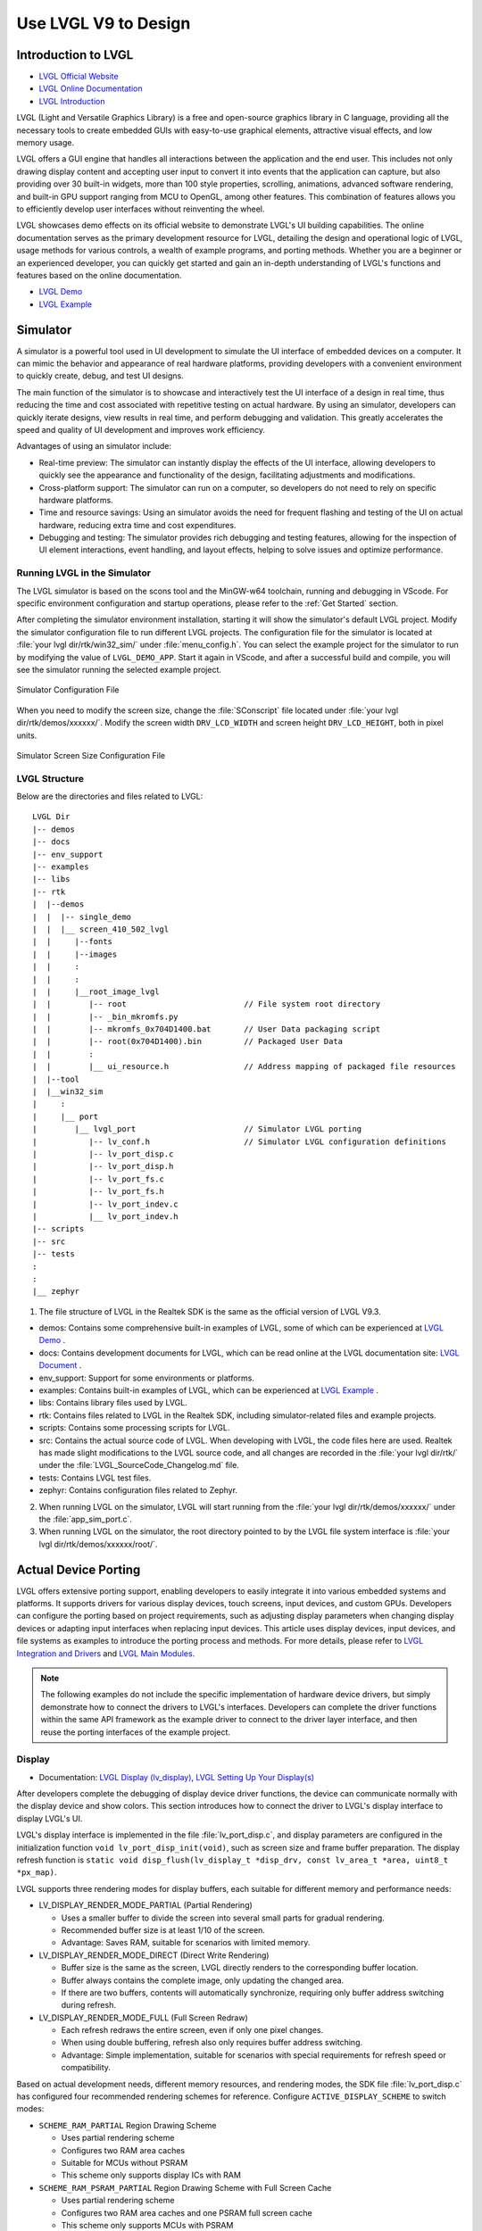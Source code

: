 ===============================
Use LVGL V9 to Design
===============================

Introduction to LVGL
==========================
- `LVGL Official Website <https://lvgl.io/>`_
- `LVGL Online Documentation <https://docs.lvgl.io/9.3/>`_
- `LVGL Introduction <https://docs.lvgl.io/9.3/intro/introduction.html>`_

LVGL (Light and Versatile Graphics Library) is a free and open-source graphics library in C language, providing all the necessary tools to create embedded GUIs with easy-to-use graphical elements, attractive visual effects, and low memory usage.

LVGL offers a GUI engine that handles all interactions between the application and the end user. This includes not only drawing display content and accepting user input to convert it into events that the application can capture, but also providing over 30 built-in widgets, more than 100 style properties, scrolling, animations, advanced software rendering, and built-in GPU support ranging from MCU to OpenGL, among other features. This combination of features allows you to efficiently develop user interfaces without reinventing the wheel.

LVGL showcases demo effects on its official website to demonstrate LVGL's UI building capabilities. The online documentation serves as the primary development resource for LVGL, detailing the design and operational logic of LVGL, usage methods for various controls, a wealth of example programs, and porting methods. Whether you are a beginner or an experienced developer, you can quickly get started and gain an in-depth understanding of LVGL's functions and features based on the online documentation.

- `LVGL Demo <https://lvgl.io/demos>`_
- `LVGL Example <ttps://docs.lvgl.io/9.3/examples.html>`_

Simulator
==========================

A simulator is a powerful tool used in UI development to simulate the UI interface of embedded devices on a computer. It can mimic the behavior and appearance of real hardware platforms, providing developers with a convenient environment to quickly create, debug, and test UI designs.

The main function of the simulator is to showcase and interactively test the UI interface of a design in real time, thus reducing the time and cost associated with repetitive testing on actual hardware. By using an simulator, developers can quickly iterate designs, view results in real time, and perform debugging and validation. This greatly accelerates the speed and quality of UI development and improves work efficiency.

Advantages of using an simulator include:

- Real-time preview: The simulator can instantly display the effects of the UI interface, allowing developers to quickly see the appearance and functionality of the design, facilitating adjustments and modifications.

- Cross-platform support: The simulator can run on a computer, so developers do not need to rely on specific hardware platforms.

- Time and resource savings: Using an simulator avoids the need for frequent flashing and testing of the UI on actual hardware, reducing extra time and cost expenditures.

- Debugging and testing: The simulator provides rich debugging and testing features, allowing for the inspection of UI element interactions, event handling, and layout effects, helping to solve issues and optimize performance.

.. _Running LVGL in the Simulator:

Running LVGL in the Simulator
-----------------------------------
The LVGL simulator is based on the scons tool and the MinGW-w64 toolchain, running and debugging in VScode. For specific environment configuration and startup operations, please refer to the :ref:`Get Started` section.

After completing the simulator environment installation, starting it will show the simulator's default LVGL project. Modify the simulator configuration file to run different LVGL projects. The configuration file for the simulator is located at :file:`your lvgl dir/rtk/win32_sim/` under :file:`menu_config.h`. You can select the example project for the simulator to run by modifying the value of ``LVGL_DEMO_APP``. Start it again in VScode, and after a successful build and compile, you will see the simulator running the selected example project.

.. figure:: https://foruda.gitee.com/images/1753343343333452747/20abc72e_9325830.png
   :align: center
   :width: 408

   Simulator Configuration File

When you need to modify the screen size, change the :file:`SConscript` file located under :file:`your lvgl dir/rtk/demos/xxxxxx/`. Modify the screen width ``DRV_LCD_WIDTH`` and screen height ``DRV_LCD_HEIGHT``, both in pixel units.

.. figure:: https://foruda.gitee.com/images/1753343552380283109/09329a68_9325830.png
   :align: center
   :width: 408

   Simulator Screen Size Configuration File

LVGL Structure
----------------

Below are the directories and files related to LVGL:

::

    LVGL Dir
    |-- demos
    |-- docs
    |-- env_support
    |-- examples
    |-- libs
    |-- rtk
    |  |--demos
    |  |  |-- single_demo
    |  |  |__ screen_410_502_lvgl
    |  |     |--fonts
    |  |     |--images
    |  |     :
    |  |     :
    |  |     |__root_image_lvgl
    |  |        |-- root                         // File system root directory
    |  |        |-- _bin_mkromfs.py
    |  |        |-- mkromfs_0x704D1400.bat       // User Data packaging script
    |  |        |-- root(0x704D1400).bin         // Packaged User Data
    |  |        :
    |  |        |__ ui_resource.h                // Address mapping of packaged file resources
    |  |--tool
    |  |__win32_sim
    |     :
    |     |__ port
    |        |__ lvgl_port                       // Simulator LVGL porting
    |           |-- lv_conf.h                    // Simulator LVGL configuration definitions
    |           |-- lv_port_disp.c
    |           |-- lv_port_disp.h
    |           |-- lv_port_fs.c
    |           |-- lv_port_fs.h
    |           |-- lv_port_indev.c
    |           |__ lv_port_indev.h
    |-- scripts
    |-- src
    |-- tests
    :
    :
    |__ zephyr


1. The file structure of LVGL in the Realtek SDK is the same as the official version of LVGL V9.3.

- demos: Contains some comprehensive built-in examples of LVGL, some of which can be experienced at `LVGL Demo <https://lvgl.io/demos>`_ .

- docs: Contains development documents for LVGL, which can be read online at the LVGL documentation site: `LVGL Document <https://docs.lvgl.io/master/index.html>`_ .

- env_support: Support for some environments or platforms.

- examples: Contains built-in examples of LVGL, which can be experienced at `LVGL Example <https://docs.lvgl.io/9.3/examples.html>`_ .

- libs: Contains library files used by LVGL.

- rtk: Contains files related to LVGL in the Realtek SDK, including simulator-related files and example projects.

- scripts: Contains some processing scripts for LVGL.

- src: Contains the actual source code of LVGL. When developing with LVGL, the code files here are used. Realtek has made slight modifications to the LVGL source code, and all changes are recorded in the :file:`your lvgl dir/rtk/` under the :file:`LVGL_SourceCode_Changelog.md` file.

- tests: Contains LVGL test files.

- zephyr: Contains configuration files related to Zephyr.

2. When running LVGL on the simulator, LVGL will start running from the :file:`your lvgl dir/rtk/demos/xxxxxx/` under the :file:`app_sim_port.c`.

3. When running LVGL on the simulator, the root directory pointed to by the LVGL file system interface is :file:`your lvgl dir/rtk/demos/xxxxxx/root/`.

Actual Device Porting
==========================

LVGL offers extensive porting support, enabling developers to easily integrate it into various embedded systems and platforms. It supports drivers for various display devices, touch screens, input devices, and custom GPUs. Developers can configure the porting based on project requirements, such as adjusting display parameters when changing display devices or adapting input interfaces when replacing input devices. This article uses display devices, input devices, and file systems as examples to introduce the porting process and methods. For more details, please refer to `LVGL Integration and Drivers <https://docs.lvgl.io/9.3/details/integration/index.html>`_ and `LVGL Main Modules <https://docs.lvgl.io/9.3/details/main-modules/index.html>`_.

.. note::
    The following examples do not include the specific implementation of hardware device drivers, but simply demonstrate how to connect the drivers to LVGL's interfaces. Developers can complete the driver functions within the same API framework as the example driver to connect to the driver layer interface, and then reuse the porting interfaces of the example project.

Display
-----------------------------
- Documentation: `LVGL Display (lv_display) <https://docs.lvgl.io/9.3/details/main-modules/display/index.html>`_, `LVGL Setting Up Your Display(s) <https://docs.lvgl.io/9.3/details/main-modules/display/setup.html>`_

After developers complete the debugging of display device driver functions, the device can communicate normally with the display device and show colors. This section introduces how to connect the driver to LVGL's display interface to display LVGL's UI.

LVGL's display interface is implemented in the file :file:`lv_port_disp.c`, and display parameters are configured in the initialization function ``void lv_port_disp_init(void)``, such as screen size and frame buffer preparation. The display refresh function is ``static void disp_flush(lv_display_t *disp_drv, const lv_area_t *area, uint8_t *px_map)``.

LVGL supports three rendering modes for display buffers, each suitable for different memory and performance needs:

- LV_DISPLAY_RENDER_MODE_PARTIAL (Partial Rendering)

  - Uses a smaller buffer to divide the screen into several small parts for gradual rendering.
  - Recommended buffer size is at least 1/10 of the screen.
  - Advantage: Saves RAM, suitable for scenarios with limited memory.

- LV_DISPLAY_RENDER_MODE_DIRECT (Direct Write Rendering)

  - Buffer size is the same as the screen, LVGL directly renders to the corresponding buffer location.
  - Buffer always contains the complete image, only updating the changed area.
  - If there are two buffers, contents will automatically synchronize, requiring only buffer address switching during refresh.

- LV_DISPLAY_RENDER_MODE_FULL (Full Screen Redraw)

  - Each refresh redraws the entire screen, even if only one pixel changes.
  - When using double buffering, refresh also only requires buffer address switching.
  - Advantage: Simple implementation, suitable for scenarios with special requirements for refresh speed or compatibility.


Based on actual development needs, different memory resources, and rendering modes, the SDK file :file:`lv_port_disp.c` has configured four recommended rendering schemes for reference. Configure ``ACTIVE_DISPLAY_SCHEME`` to switch modes:

- ``SCHEME_RAM_PARTIAL`` Region Drawing Scheme

  - Uses partial rendering scheme
  - Configures two RAM area caches
  - Suitable for MCUs without PSRAM
  - This scheme only supports display ICs with RAM

- ``SCHEME_RAM_PSRAM_PARTIAL`` Region Drawing Scheme with Full Screen Cache

  - Uses partial rendering scheme
  - Configures two RAM area caches and one PSRAM full screen cache
  - This scheme only supports MCUs with PSRAM
  - No special requirements for display IC

- ``SCHEME_PSRAM_DIRECT`` Full Screen Direct Write Scheme

  - Uses direct write rendering scheme
  - Configures two PSRAM area caches
  - This scheme only supports MCUs with PSRAM
  - No special requirements for display IC

- ``SCHEME_PSRAM_FULL`` Full Screen Redraw Scheme

  - Uses full screen redraw scheme
  - Configures two PSRAM area caches
  - This scheme only supports MCUs with PSRAM
  - No special requirements for display IC


Input Devices
-----------------------------
- Documentation: `LVGL Input Device (lv_indev) <https://docs.lvgl.io/9.3/details/main-modules/indev.html>`_

Once developers have completed the debugging of the input device driver functionality, the device can communicate normally with the input device. This section introduces how to interface the driver with LVGL's input interface to interact with LVGL's UI.

LVGL's input interface is implemented in the file :file:`lv_port_indev.c`, and input device parameters are configured in the initialization function ``void lv_port_indev_init(void)``, such as selecting the device type, configuring the data read callback function, and pointer binding.

For detailed input device porting methods and precautions, please refer to the documentation `LVGL Input Device (lv_indev) <https://docs.lvgl.io/9.3/details/main-modules/indev.html>`_ .

- In the initialization function ``void lv_port_indev_init(void)``, select and register the corresponding type of input device, such as **Touchpad** for touch screen devices, and implement the corresponding interface.

- LVGL will periodically obtain the current input device data through the callback function pointer ``indev_drv.read_cb``. For touch screen devices, this would be the function ``static void touchpad_read(lv_indev_t *indev_drv, lv_indev_data_t *data)``, which does not need modification.

- Developers need to fill in the ``static bool touchpad_is_pressed(void)`` function and the ``static void touchpad_get_xy(int32_t *x, int32_t *y)`` function to obtain the current status information from the touchpad, including the coordinates of the touch point and the touch status.

.. code-block:: c
   :emphasize-lines: 4,7,8,9,22,52,59,60

    void lv_port_indev_init(void)
    {
      /*Initialize your touchpad if you have*/
      touchpad_init();

      /*Register a touchpad input device*/
      indev_touchpad = lv_indev_create();
      lv_indev_set_type(indev_touchpad, LV_INDEV_TYPE_POINTER);
      lv_indev_set_read_cb(indev_touchpad, touchpad_read);
    }

   /*------------------
   * Touchpad
   * -----------------*/
   static uint16_t touch_x = 0;
   static uint16_t touch_y = 0;
   static bool touch_pressing = 0;

   /*Initialize your touchpad*/
   static void touchpad_init(void)
   {
      touch_driver_init();
      /*Your code comes here*/
   }

   /*Will be called by the library to read the touchpad*/
   static void touchpad_read(lv_indev_t *indev_drv, lv_indev_data_t *data)
   {
      static int32_t last_x = 0;
      static int32_t last_y = 0;

      /*Save the pressed coordinates and the state*/
      if (touchpad_is_pressed())
      {
         touchpad_get_xy(&last_x, &last_y);
         data->state = LV_INDEV_STATE_PRESSED;
      }
      else
      {
         data->state = LV_INDEV_STATE_RELEASED;
      }

      /*Set the last pressed coordinates*/
      data->point.x = last_x;
      data->point.y = last_y;
   }

   /*Return true is the touchpad is pressed*/
   static bool touchpad_is_pressed(void)
   {
      /*Your code comes here*/
      return get_raw_touch_data().is_press;
   }

   /*Get the x and y coordinates if the touchpad is pressed*/
   static void touchpad_get_xy(int32_t *x, int32_t *y)
   {
      /*Your code comes here*/
      (*x) = get_raw_touch_data().x;
      (*y) = get_raw_touch_data().y;
   }


File System
-----------------------------

 - Documentation: `LVGL File System (lv_fs_drv) <https://docs.lvgl.io/9.3/details/main-modules/fs.html>`_

LVGL Benchmark Test
==========================

LVGL Benchmark is a performance testing tool used to evaluate the graphics display performance of the LVGL library across various hardware and software environments. By running the Benchmark, users can obtain data such as frame rates, rendering speeds, and memory usage, which helps optimize display configurations and debug performance issues. The Benchmark includes multiple test scenarios, such as graphics drawing, animations, and text rendering, with each scenario simulating common operations in actual applications. Users can compare performance across different configurations and platforms through these tests to make targeted optimization adjustments.

The official documentation for LVGL benchmarking can be found at :file:`your lvgl dir/lvgl/demos/README.md`.

Benchmark Reference
-----------------------------

Platform background: 8773G platform, 200MHz main frequency, QSPI410*502 screen, 96KB RAM with 3M PSRAM, dual buffer mode, direct screen push mode.

Compilation environment: armclang6.22 version, optimization mode -Ofast to enable LTO; gcc 12.2 version, optimization mode -Ofast.

.. csv-table:: Benchmark Test Results with Different Acceleration Methods
   :header: Scenario, SW Rendering Time, SW+MVE+ARM2D Rendering Time, SW+MVE+ARM2D+PPE Rendering Time
   :widths: 60 50 50 50
   :align: center

   empty screen, 4, 4, 4
   moving wallpaper, 16, 16, 11
   single rectangle, 0, 0, 0
   multiple rectangles, 4, 4, 2
   multiple RGB images, 5, 5, 2
   multiple ARGB images, 10, 9, 2
   rotated ARGB images, 11, 12, 0
   multiple labels, 8, 9, 9
   screen sized text, 32, 31, 30
   multiple arcs, 6, 6, 5
   containers, 6, 6, 6
   containers with overlay, 27, 21, 24
   containers with opa, 9, 11, 7
   containers with opa_layer, 15, 11, 10
   containers with scrolling, 23, 20, 21
   widget demo, 31, 29, 30
   all screen, 12, 11, 10


.. csv-table:: Benchmark Test Results in Different Compilation Environments
  :header: Scenario, Acceleration Method, ARMCLANG, GCC
  :widths: 60 50 50 50
  :align: center

    empty screen, SW+MVE+PPE, 5, 5
    moving wallpaper, SW+MVE+PPE, 16, 16
    single rectangle, SW+MVE+PPE, 0, 0
    multiple rectangles, SW+MVE+PPE, 2, 4
    multiple RGB images, SW+MVE+PPE, 2, 5
    multiple ARGB images, SW+MVE+PPE, 3, 3
    rotated ARGB images, SW+MVE+PPE, 1, 0
    multiple labels, SW+MVE+PPE, 11, 13
    screen sized text, SW+MVE+PPE, 38, 37
    multiple arcs, SW+MVE+PPE, 6, 8
    containers, SW+MVE+PPE, 6, 6
    containers with overlay, SW+MVE+PPE, 24, 25
    containers with opa, SW+MVE+PPE, 6, 6
    containers with opa_layer, SW+MVE+PPE, 11, 10
    containers with scrolling, SW+MVE+PPE, 21, 22
    widget demo, SW+MVE+PPE, 30, 34
    all screen, SW+MVE+PPE, 11, 12

.. csv-table:: Rendering Acceleration on Different Platforms
  :header: Chip Model, Processor Frequency, Hardware Accelerator, Image Drawing, Image Transparency, Image Scaling, Image Rotation, Rounded Rectangle, Rectangle Fill, RLE Decoding, Character, Line
  :align: center

  RTL8772G, 125MHz, PPE1.0, HW, HW, HW, SW, SW+HW, HW, HW, SW, SW
  RTL8773E, 100MHz, PPE2.0, HW, HW, HW, HW, SW+HW, HW, HW, SW, SW
  RTL8773G, 200MHz, PPE2.0, HW, HW, HW, HW, SW+HW, HW, HW, SW, SW


.. note::
  1. Effects involving LVGL Mask require SW processing
  2. RTL8772G supports Helium hardware accelerator


Getting Started with Demo Development
=========================================

LVGL Native Demo
-------------------

- `LVGL Demo <https://lvgl.io/demos>`_
- `LVGL Example <https://docs.lvgl.io/9.3/examples.html>`_

It is recommended that developers read and understand the `LVGL Introduction <https://docs.lvgl.io/9.3/intro/introduction.html>`_ and `LVGL Widget Basics <https://docs.lvgl.io/9.3/details/common-widget-features/basics.html>`_ sections before starting development to grasp the design concepts and logic of LVGL.

LVGL offers a wealth of demos and examples to help developers become familiar with the use of various controls and features.

- The `LVGL Demo <https://lvgl.io/demos>`_ showcases comprehensive demos, with their source code stored in the directory :file:`your lvgl dir/lvgl/src/demo`. Developers can directly call the corresponding ``lv_demo_xxx()`` functions to familiarize themselves.

- The online documentation `LVGL Example <https://docs.lvgl.io/9.3/examples.html>`_ displays the running effects of various examples, with their source code stored in the directory :file:`your lvgl dir/example`. Developers can directly call the corresponding ``lv_example_xxx()`` functions to familiarize themselves with controls and understand features.

RTK Extension Demo
-------------------

RTK, based on the existing LVGL framework, encapsulates some commonly used UI components into standard LVGL controls or control extension modules, allowing developers to quickly build UI interfaces by directly calling these controls and modules.

To help developers quickly understand the RTK extension controls, RTK has created an independent demo for the extension features, making the demo as concise and easy to understand as possible.

The entry function for the RTK extension demo is located at :file:`your lvgl dir rtk/demos/single_demo/ui_init.c`, which includes some LVGL native demos and RTK extension demos. Users can choose any demo to execute and view the effects.

All extension demos can be run using a simulator, allowing developers to directly view the demo's running effect in the simulator, as well as modify and quickly see the differences in the modified effects.

The source code for RTK extension demos is stored in the directory :file:`your lvgl dir rtk/demos/single_demo/xxx/rtk_demo_xxx.c`. Developers can directly call the corresponding ``rtk_demo_xxx()`` function to familiarize themselves with it.


Card Demo
~~~~~~~~~~~~

Users can use the ``lv_card_view_create`` function to create a card view container widget. The child widget can only be the card widget. This function can configure the display style, the height, interval, total number of the card widget, and the design function. The design of the UI content in the card widget is completed through the user-defined design function. It supports dynamic creation, that is, the card widget will be created and design function will be called when entering the display area, and when exiting display area the card widget will be cleaned.

Users can use the ``lv_card_view_set_number`` function to set the number of card widgets.

Users can use the ``lv_card_view_set_offset`` function to set the offset of the card view widget.

.. raw:: html

   <br>
   <div style="text-align: center">
   <img src="https://foruda.gitee.com/images/1757557061445981954/fe093ccb_9325830.gif" width="502" />
   </div>
   <br>


Cellular Demo
~~~~~~~~~~~~~~~~

Users can use the ``lv_cellular_create_with_icon`` function to create a cellular container widget, and you need to provide an array of image description pointers and an array of callback function pointers.

Users can use the ``lv_cellular_set_offset`` function to set the offset of the cellular widget.

.. raw:: html

   <br>
   <div style="text-align: center">
   <img src="https://foruda.gitee.com/images/1757557520907101802/95926e8f_9325830.gif" width="502" />
   </div>
   <br>


Tileview Transition Demo
~~~~~~~~~~~~~~~~~~~~~~~~~~~

.. raw:: html

   <br>
   <div style="text-align: center">
   <img src="https://foruda.gitee.com/images/1757557892430171667/0183d5bd_9325830.gif" width="502" />
   </div>
   <br>

Tileview is a container widget whose child elements are tiles, which can be arranged in a grid format. Users can navigate between tiles by swiping. If the tileview is the size of the screen, the user interface resembles that on a smartwatch.

The RTK Extension Demo includes a tileview transition example, which creates a set of tileviews and adds independent transition effects to each tile, such as scaling, fading, etc.

Unlike the native LVGL tileview, the tileview transition process in this demo supports drag-and-swipe interactions, making it more in line with user operation habits.

If you want to use tile transition effects, developers need to set transition effects for each tile and add transition event callbacks to the tileview.

The transition effects and callback functions are already encapsulated in the software package and can be used directly. The source code is saved in :file:`lv_custom_tileview_slide.c`.

For the complete code of the tileview transition example, please refer to the ``rtk_demo_tileview_slide()`` function in :file:`rtk_demo_tileview_slide.c`. Here is a simplified version for understanding in correspondence with the above introduction:

.. code-block:: c
   :emphasize-lines: 14,15,16

   tileview_slide_t slide_info;
   SLIDE_EFFECT center_effect = CLASSIC;
   SLIDE_EFFECT right_effect = SCALE;
   ......

   void rtk_demo_tileview_slide_snapshot(void)
   {
      lv_obj_t *tv = lv_tileview_create(lv_screen_active());
      ......
      lv_obj_t *tile_center = lv_tileview_add_tile(tv, 1, 1, LV_DIR_VER);
      lv_obj_t *tile_right = lv_tileview_add_tile(tv, 2, 1, LV_DIR_VER);
      ......

      lv_obj_set_user_data(tile_center, &center_effect);
      lv_obj_set_user_data(tile_right, &right_effect);
      lv_obj_add_event_cb(tv, tileview_custom_cb, LV_EVENT_ALL, &slide_info);
   }


Tileview Transition Demo with 2.5D Transition Effects and Snapshot
~~~~~~~~~~~~~~~~~~~~~~~~~~~~~~~~~~~~~~~~~~~~~~~~~~~~~~~~~~~~~~~~~~~~~

.. raw:: html

   <br>
   <div style="text-align: center">
   <img src="https://foruda.gitee.com/images/1757559644406993741/db4f4ff2_9325830.gif" width="502" />
   </div>
   <br>

This example, along with the previous one, creates the same set of tiled views and additionally incorporates 2.5D transition effects and a snapshot caching mechanism.

The 2.5D transition effects currently support three types: box, rotation, and cube. Developers can refer to the existing effect code in :file:`lv_custom_tileview_slide.c` for further expansion.

To use the 2.5D transition effects, you need to set the transition effect for each tile and enable the configuration option ``LV_DRAW_TRANSFORM_USE_MATRIX`` in LVGL.

To enable the snapshot mechanism, developers must create a control under each tile to manage the snapshot cache image and the actual page content, and add two new snapshot events to handle the creation and destruction of snapshots during transitions.

Developers can refer to the :file:`rtk_demo_tileview_slide_snapshot()` function in ``rtk_demo_tileview_slide.c`` for further development. Here is a simplified version to correspond with the understanding introduced above:

.. code-block:: c

   tileview_slide_t slide_info;
   ......
   SLIDE_EFFECT right2_effect = BOX;
   SLIDE_EFFECT right3_effect = CUBE_ROTATION;
   SLIDE_EFFECT right4_effect = ROTATION;

   static tile_info_t tile_cfg[] =
   {
      ......
      , {3, 1, LV_DIR_HOR,   LV_PALETTE_AMBER,  "Right2", &right2_effect}
      , {4, 1, LV_DIR_HOR,   LV_PALETTE_ORANGE, "Right3", &right3_effect}
      , {5, 1, LV_DIR_LEFT,  LV_PALETTE_BROWN,  "Right4", &right4_effect}
   };

   static lv_obj_t *snapshot_tile_base_create(lv_obj_t *tile, uint32_t event_create,
                                             uint32_t event_delete)
   {
      // Mandatory: Create the src_tile object and snapshot
      lv_obj_t *src_tile = lv_obj_create(tile);
      lv_obj_remove_style_all(src_tile);
      lv_obj_set_size(src_tile, LV_PCT(100), LV_PCT(100));
      create_snapshot_obj_with_enent(tile, tile, event_create, event_delete);
      return src_tile;
   }

   static void create_snapshot_tile_content(lv_obj_t *tile, lv_palette_t palette, const char *text,
                                          uint32_t event_create, uint32_t event_delete)
   {
      lv_obj_t *src_tile = snapshot_tile_base_create(tile, event_create, event_delete);
      ......
   }

   static inline void bind_tile_effect(lv_obj_t *tile, SLIDE_EFFECT *effect)
   {
      // Mandatory: Always associate effect data with tile user data.
      lv_obj_set_user_data(tile, effect);
   }

   void rtk_demo_tileview_slide_snapshot(void)
   {
      event_snapshot_creat  = lv_event_register_id();
      event_snapshot_delete = lv_event_register_id();

      slide_info.scrolling = false;
      slide_info.snapshot = true;
      slide_info.create_snapshot = event_snapshot_creat;
      slide_info.delete_snapshot = event_snapshot_delete;

      lv_obj_t *tv = lv_tileview_create(lv_screen_active());
      ......

      for (size_t i = 0; i < sizeof(tile_cfg) / sizeof(tile_cfg[0]); i++)
      {
         lv_obj_t *tile = lv_tileview_add_tile(tv, tile_cfg[i].col, tile_cfg[i].row, tile_cfg[i].dir);
         bind_tile_effect(tile, tile_cfg[i].effect);
         create_snapshot_tile_content(tile, tile_cfg[i].palette, tile_cfg[i].text, event_snapshot_creat,
                                       event_snapshot_delete);
      }

      lv_tileview_set_tile_by_index(tv, 1, 1, LV_ANIM_OFF);
      lv_obj_add_event_cb(tv, tileview_custom_cb, LV_EVENT_ALL, &slide_info);
   }

.. note::
  1. The 2.5D transition effects require an LVGL version that supports matrix rendering and a hardware platform that supports matrix rendering.
  2. To use 2.5D transition effects, you need to enable the snapshot caching mechanism for tiled views.
  3. The snapshot caching mechanism can be enabled independently to optimize performance during transitions.
  4. The snapshot caching mechanism requires a large amount of memory space.

3D Model Demo
~~~~~~~~~~~~~~~~

LVGL integrates Realtek's self-developed Lite3D engine, encapsulated as the ``lv_lite3d`` widget. Users can use this widget to load and render 3D models. For a detailed introduction to the Lite3D engine, please refer to :ref:`3D Model`.

Usage Steps:

  1. Prepare the description file for the 3D model.
  2. Call the ``l3_create_model()`` function from the Lite3D library to create the 3D model.
  3. Use the ``l3_set_global_transform()`` function to apply a global transformation to the 3D model, including initializing the world and camera coordinate systems.
  4. Use the ``l3_set_face_transform()`` function to apply local transformations to different faces of the 3D model. (Optional)
  5. Call the ``lv_lite3d_create()`` function to create the ``lv_lite3d`` widget and bind the 3D model to it.
  6. Use the ``lv_lite3d_set_click_cb()`` function to set a click event callback for the ``lv_lite3d`` widget. (Optional)

The following provides an example of a 3D disc model. The sample code is saved in :file:`rtk_demo_lite3d_disc.c`:

.. code-block:: c

   void rtk_demo_lite3d_disc(void)
   {
   #if LV_DRAW_TRANSFORM_USE_MATRIX != 1
      LV_LOG_WARN("It's recommended to enable LV_DRAW_TRANSFORM_USE_MATRIX for 3D");
   #endif
      lv_obj_t *screen = lv_scr_act();
      lv_obj_set_style_bg_color(screen, lv_color_hex(0x000000), LV_PART_MAIN | LV_STATE_DEFAULT);

      l3_model_t *disc_3d = l3_create_model((void *)_acdesc_disc, L3_DRAW_FRONT_ONLY, 15, 0,
                                             DISC_MODEL_WIDTH, DISC_MODEL_HEIGHT);
      l3_set_global_transform(disc_3d, (l3_global_transform_cb)disc_global_cb);
      l3_set_face_transform(disc_3d, (l3_face_transform_cb)disc_face_cb);
      lv_obj_t *lite3d_disc = lv_lite3d_create(screen, disc_3d);

      l3_model_t *disc_cube = l3_create_model((void *)_acdesc_disc_cube, L3_DRAW_FRONT_AND_SORT, 15, 0,
                                             DISC_MODEL_WIDTH,
                                             DISC_MODEL_HEIGHT);
      l3_set_global_transform(disc_cube, (l3_global_transform_cb)disc_global_cb);
      l3_set_face_transform(disc_cube, (l3_face_transform_cb)disc_cube_face_cb);
      lv_obj_t *lite3d_disc_cube = lv_lite3d_create(screen, disc_cube);

      lv_lite3d_set_click_cb(lite3d_disc, disc_click_cb);
      lv_lite3d_set_click_cb(lite3d_disc_cube, disc_click_cb);
      lv_timer_t *timer = lv_timer_create(update_disc_animation, 16, lite3d_disc);
   }

.. raw:: html

   <br>
   <div style="text-align: center">
   <img src="https://docs.realmcu.com/HoneyGUI/image/Lite3D/lvgl_disc.gif" width="502" />
   </div>
   <br>

.. note::
   The configuration option ``LV_DRAW_TRANSFORM_USE_MATRIX`` in LVGL needs to be enabled.

.. _Resource Converter:

Resource Converter
==========================
To use images and fonts in LVGL-based UIs, you must first convert them into LVGL-recognizable formats using dedicated tools. LVGL supports two types of resource formats:

1. C Array Format
  Resources (images/fonts) are converted into C arrays. These arrays become part of the code and are compiled into the main application binary.

  - Every time you change your application logic, these resource files will be recompiled.
  - The combined resource size is included in the APP image, meaning a larger space is required, particularly during OTA (Over-The-Air) updates.

2. Binary (bin) File Format
  Resources are saved as separate binary files and do not participate in the compilation process.

  - These files are stored and accessed independently, which usually requires support for a file system.
  - At runtime, the program uses the file system's API to load resources into memory, which does consume RAM.

Media Converter
-----------------------------


LVGL Image Converter
~~~~~~~~~~~~~~~~~~~~~~~

- Online Image Converter: `LVGL Image Converter <https://lvgl.io/tools/imageconverter>`_
- Documentation: `LVGL Images (lv_image) <https://docs.lvgl.io/9.3/details/main-modules/image.html>`_

The LVGL Online Image Converter is a website provided by the LVGL development team that allows you to upload local image files and convert them into standard C files. The converted files describe image information in the form of variables. For usage steps, please refer to `LVGL Images (lv_image) - Online Converter <https://docs.lvgl.io/9.3/details/main-modules/image.html#online-converter>`_:

1. Select the LVGL Version: Choose ``LVGL v9``
2. Upload Image Files: Select one or more local image files for batch conversion.

   The output C files will have the same name as the input files, and the variable name describing the image will also match the input file name. Therefore, avoid using Chinese characters or any illegal characters in the file names.
3. Choose Output Color Format:

   For an explanation of color formats, refer to  `LVGL Images (lv_image) - Color Format <https://docs.lvgl.io/9.3/details/main-modules/image.html#color-formats>`_.
4. Click :guilabel:`Convert` to obtain the output file

The document `LVGL Images (lv_image) <https://docs.lvgl.io/9.3/details/main-modules/image.html>`_ provides a detailed introduction on using image resources and the image converter tool in LVGL, as well as simple usage examples.


The online image converter for LVGL v9 only supports output in C file format and a limited selection of color formats. If you need features such as image compression, bin file output, or other color formats, please use the  `Python Image Converter <https://github.com/lvgl/lvgl/blob/master/scripts/LVGLImage.py>`_.
When exporting image resources in bin file format, the data in the bin file is stored as ``12 Byte lv_img_header_t + data``, where ``lv_img_header_t`` includes information such as ``Color format``, ``width``, and ``height``.

.. code-block:: c

   typedef struct {
       uint32_t magic: 8;          /**< Magic number. Must be LV_IMAGE_HEADER_MAGIC*/
       uint32_t cf : 8;            /**< Color format: See `lv_color_format_t`*/
       uint32_t flags: 16;         /**< Image flags, see `lv_image_flags_t`*/

       uint32_t w: 16;
       uint32_t h: 16;
       uint32_t stride: 16;        /**< Number of bytes in a row*/
       uint32_t reserved_2: 16;    /**< Reserved to be used later*/
   } lv_image_header_t;



Realtek Media Convert Tool
~~~~~~~~~~~~~~~~~~~~~~~~~~~~~~~~~
The Media Convert Tool, developed by Realtek, offers the following features:
  - Integrated LVGL v9 Python Conversion Script:
    Fully incorporates the `Python Image Converter <https://github.com/lvgl/lvgl/blob/master/scripts/LVGLImage.py>`_ from LVGL v9, exposing its complete functionality.
  - Supports JPEG Output:
    Compatible with hardware decoders for JPEG format.
  - Supports RTZIP Compression Output:
    Compatible with hardware decoding for RTZIP compressed formats.
  - Supports AVI Video Output:
    Hardware decoding support for AVI video format.
  - Batch and Single File Configuration:
    Allows batch configuration for entire folders, as well as specifying configurations for individual files.
  - User Data Packaging and External Folder Linking:
    Supports packaging of user data and linking to external folders.

When converting and generating bin files, the Media Convert Tool also creates a resource description file, :file:`ui_resource.c`. This file contains descriptor variables for each image and video, with the variable type set to ``lv_image_dsc_t``.

For platforms that support direct flash addressing, such as Nor Flash, the resource bin files can be downloaded directly to flash memory. After that, images can be referenced directly through these descriptor variables, bypassing the file system. This improves efficiency, reduces buffering requirements, and lowers overall system complexity.


.. code-block:: c

   /**
    * Struct to describe a constant image resource.
    * It's similar to lv_draw_buf_t, but the data is constant.
    */
    typedef struct {
       lv_image_header_t header;   /**< A header describing the basics of the image*/
       uint32_t data_size;         /**< Size of the image in bytes*/
       const uint8_t * data;       /**< Pointer to the data of the image*/
       const void * reserved;      /**< A reserved field to make it has same size as lv_draw_buf_t*/
    } lv_image_dsc_t;


.. note::
  1. The conversion tool generates variable names based on the input file names. Please avoid using Chinese characters or other illegal characters in the input file names.
  2. The usage of :file:`ui_resource.c` depends on the :file:`ui_resource.h` file, which is generated during the packaging process.




LVGL
^^^^^^^^^

This conversion feature is fully supported by the native LVGL conversion script. The tool only accepts PNG images as input files and can output both C files and bin files, supporting multiple color formats.
When outputting image resources in the bin file format, the data in the bin file is stored as ``12 Byte lv_img_header_t + data``, where the ``lv_img_header_t`` contains information such as the ``color format``, ``width``, and ``height``.
For more details on using image resources and the image conversion tool in LVGL, as well as simple usage examples, please refer to the documentation: `LVGL Images (lv_image) <https://docs.lvgl.io/9.3/details/main-modules/image.html>`_


.. figure:: https://foruda.gitee.com/images/1753864909573136949/b12eb86a_9218678.png
   :align: center
   :width: 408

   LVGL Image Conversion Configuration Interface


RTZIP
^^^^^^^^^
This configuration encodes images into the RTZIP format, which supports multiple compression algorithms and customizable compression parameters. RTZIP is a lossless compression format and supports encoding of transparent layers.

Tips:
  - If the input image contains transparency but the output format does not support alpha (such as when outputting in RGB565), it is recommended to enable the :guilabel:`Mix Alpha Channel` option. Example: Input: PNG with transparency → Output: ``RGB565``.

.. figure:: https://foruda.gitee.com/images/1753864936117526804/e64c6628_9218678.png
   :align: center
   :width: 408

   RTZIP Image Conversion Configuration Interface



JPG
^^^^^^^^^
This configuration re-encodes images into the JPEG format. You can adjust the image sampling ratio and quality settings to reduce the file size. JPEG is a lossy compression format that achieves a good balance between display quality and file size. Please note that images converted to JPEG will lose any transparency (alpha channel) information.

.. figure:: https://foruda.gitee.com/images/1753864922836242088/290c1bd8_9218678.png
   :align: center
   :width: 408

   JPEG Image Conversion Configuration Interface


AVI
^^^^^^^^^
This configuration converts an image sequence or video file into AVI format, supporting frame rate and image quality settings. Note that the output AVI file does not include an audio track.

- If the input is an image sequence folder, the conversion settings will be applied to all images in the folder. Please ensure that the images are named in the pattern ``xxx_%04d.xxx``, starting from 0 (e.g., frame_0000.jpg, frame_0001.jpg).
- If the input is a video file, the settings will be applied directly to that video file.


.. figure:: https://foruda.gitee.com/images/1753864947902502287/d16f5802_9218678.png
   :align: center
   :width: 408

   AVI Video Conversion Configuration Interface


Below is the usage example:

.. code-block:: c

   // lv_conf.h
   /** RTK AVI decoder.
    *  Dependencies: JPEG decoder. */
   #define LV_USE_AVI  1

   // example
   lv_obj_t * video = lv_avi_create(lv_screen_active(), NULL);

   /* From variable */
   lv_avi_set_src(video, &my_avi_dsc);


Font Converter
-----------------------------

LVGL Online Conversion Tool
~~~~~~~~~~~~~~~~~~~~~~~~~~~~~

- Online Conversion Tool: `LVGL Font Converter <https://lvgl.io/tools/fontconverter>`_

- Documentation: `LVGL Font (lv_font) <https://docs.lvgl.io/9.3/details/main-modules/font.html>`_

Please refer to `LVGL Frequently Asked Questions - How to use the font converter? <https://lvgl.io/tools/fontconverter>`_ for usage steps:

1. Set the name of the output font library

2. Set the font size, measured in pixel height

3. Set the font's bpp (bit-per-pixel)

   - Indicates how many bits are used to describe a pixel; the larger the value, the better the anti-aliasing effect and smoother edges, but the larger the font library space required

4. Fill in the font callback. When the font file does not contain the required characters, the callback font can be called for rendering; it can be left blank

5. Choose the type of output font library (C file / Binary)

6. Select the font file (TTF/WOFF)

7. Set the Unicode range of characters to be converted, or directly list the characters to be converted


Realtek Font Converter
~~~~~~~~~~~~~~~~~~~~~~~

Realtek has launched a newly upgraded Realtek Font Converter based on the packaging and extension of the LVGL font conversion tool. Compared to the original tool, the Realtek Font Converter has the following significant advantages:

1. Visual operation interface makes the font conversion process clear and easy, enhancing operational efficiency

2. Supports multi-font, multi-size, and tag-based configuration design, greatly improving the flexibility and efficiency of engineering development

3. Adds support for Realtek platform GPU rendering features, fully leveraging hardware acceleration capabilities

4. Supports separation of font data and description information, better adapting to the storage management mode of embedded platforms

5. Supports import and export of configuration schemes, facilitating project migration and team collaboration

Below is the interface image of the Realtek Font Converter:

.. figure:: https://foruda.gitee.com/images/1753432503991458121/2c546aae_9325830.png
   :align: center
   :width: 983

   Realtek Font Converter Interface


Font Conversion Steps:

1. Open the Realtek Font Converter interface

2. Click the Add new setting button to add a new configuration tab

3. Click the Add Fonts button to add font files; multiple fonts can be added

4. Fill in configuration items such as bpp, font size, and character set, where multiple font sizes can be entered, separated by commas

  - When bpp is 3, the generated font file cannot use GPU accelerated rendering
  - After selecting the compression option, the generated font file will be compressed, occupying less space, but cannot use GPU accelerated rendering

5. Click the Generate Font button, choose the path, and generate the font file for the current configuration tab

6. If there are multiple tabs, click the Browse button, select the font file output path, and click the Generate All button to generate all configuration tab font files to the specified path

Additional Features:

- Supports batch generation of font files, with each tab's font file named Font Name_Size_Configuration Item

- Supports copying, deleting, and renaming configuration tabs

- Supports exporting configuration information of the current tab, exported in JSON format

- Supports importing configuration information, importing configuration files in JSON format

Development Resources Support
==============================

Online Documentation
---------------------
- `LVGL Document <https://docs.lvgl.io/master/index.html>`_

The `online documentation <https://docs.lvgl.io/master/index.html>`_ for LVGL provides comprehensive technical documentation and tutorials to help developers better understand and use the LVGL graphics library. The documentation includes the following:

- Overview and Features: The documentation introduces the basic concepts and features of LVGL, including graphical objects, screen management, event handling, theme styling, and more. Users can read the documentation to understand the core functions and advantages of LVGL.

- Application Development Guide: The documentation provides detailed application development guides, including how to initialize and configure LVGL, create and manage graphical objects, handle user input and events, add themes and styles, and more. These guides can help users quickly get started with LVGL and develop their own applications.

- API Documentation: The documentation lists LVGL's API interfaces and functions in detail, along with their parameters and usage. Users can refer to the API documentation as needed to understand the specific functions and interfaces for advanced customization and extension.

- Sample Code: The documentation provides numerous sample codes covering common application scenarios and features. Users can refer to these sample codes to speed up development and quickly implement specific functional requirements.

Using LVGL's online documentation can help users better understand and master the use of LVGL, improving development efficiency. Users can gradually learn the content in the documentation, from simple interface building to complex application development, gradually mastering the various functions and features of LVGL. Additionally, the documentation provides examples and code snippets, making it easier for users to develop applications with rich interfaces and features.

Users can open LVGL's online documentation in a web browser, browse through various sections and content, and search for and learn the relevant knowledge according to their needs. Moreover, users can use the search function to quickly find specific information in the documentation. Overall, LVGL's online documentation is an important resource for users to understand and use the LVGL graphics library, providing comprehensive and detailed guidance to help users quickly get started and develop better applications.

Developing based on the documentation can achieve most of the UI effects. It is worth noting that the documentation content may not be complete, and when there are omissions in the documentation, the code shall prevail.

GitHub Repository
-----------------------------
- `GitHub LVGL <https://github.com/lvgl/lvgl>`_

LVGL's GitHub repository is an important platform for developers to use and contribute to LVGL:

- Get the Latest Version: LVGL's GitHub repository provides access to the latest LVGL versions and updates. Developers can timely access the latest feature updates, fixes, and improvements to keep applications in sync with LVGL.

- Participate in the Community and Contribute Code: Through the GitHub repository, developers can actively participate in discussions and exchanges within the LVGL community, learning about other developers' issues and solutions. Developers can also contribute their own code and improvements to make LVGL more complete and powerful.

- Submit Issues and Bug Reports: The GitHub repository provides a platform for submitting issues and bug reports. Developers can submit problems and bugs they encounter while using LVGL, helping the LVGL development team to promptly identify and resolve issues, thereby improving LVGL's stability and reliability.

- Learn from Examples and Documentation: The GitHub repository also contains sample code and documentation to help developers better understand and learn how to use LVGL. Developers can browse the sample code and documentation in the repository to learn about LVGL's various functions and features, improving their development skills.

Designer
-----------------------------

Squareline Studio
~~~~~~~~~~~~~~~~~~~~~~~

`Squareline Studio <https://squareline.io/>`_ is a next-generation visual UI editor designed for rapid development of beautiful interfaces for embedded and desktop applications. It supports free personal use and flexible payment for enterprises. It integrates design, prototyping, and development, generating platform-independent C or MicroPython code suitable for LVGL through drag-and-drop, which can run on any device and system. It supports pixel-level preview, custom components, animations, and events, greatly enhancing development efficiency. It is suitable for a variety of scenarios for individuals, startups, and large enterprises.

UI Design
^^^^^^^^^

When designing LVGL interfaces using Squareline Studio, you can refer to the design tool's `official documentation <https://docs.squareline.io/docs/squareline/>`_ and the open-source examples within the software.

Realtek has provided complete support for Squareline Studio, based on the software and hardware capabilities of the Realtek platform and the design characteristics of the LVGL library. The following design optimization principles have been summarized:

- Reduce unnecessary rounded designs, as rectangular shadow rendering is much more efficient than rounded rectangle shadow rendering.

- Minimize redundant layer stacking and background color filling while ensuring consistent display content.

- The Realtek platform supports hardware image decompression (IDU and JPU). Compared to graphic rendering, prioritizing image use in UI design will improve display frame rates.

- To adapt to the hardware rules of the Realtek platform, use the Realtek resource converter to convert resources. For ease of porting, it is recommended to place all image and font design files in a single main directory and ensure the standardization of file name formats.

Resource Conversion
^^^^^^^^^^^^^^^^^^^^
Squareline Studio includes a standard LVGL resource converter that can generate resource files in LVGL format, which can be compiled and run on simulators and development boards.

Since the LVGL resource converter used by Squareline Studio does not include Realtek's image compression algorithms and font conversion features, customers who need to use Realtek's hardware decompression and GPU font rendering functions need to use the Realtek resource converter for conversion and then replace the original files.

.. note::
   Instructions for using the Realtek resource converter can be found at :ref:`Resource Converter`.

.. note::
   The files output by the Realtek resource converter comply with LVGL's format standards, ensuring direct use. Therefore, developers can directly replace the resource files generated by Squareline Studio with those generated by the Realtek resource converter.

When exporting UI design files from Squareline Studio, it may modify the output resource names, such as:

 - Adding prefixes and suffixes to image resources, with the prefix being the original image's relative path and type name, and the suffix being the original image format.

 - Replacing original file names containing illegal characters with random numeric strings.

 - Generating font names using corresponding pinyin or abbreviations when the original font file is in Chinese.

During the image resource replacement process, most naming differences can be adjusted using find-and-replace methods. When encountering abnormal file names, manual adjustments are required.

During font resource replacement, due to the complexity and diversity of font settings, manual file matching is necessary.

Project Porting
^^^^^^^^^^^^^^^^^^^^

UI interfaces designed with Squareline Studio can be directly exported as C code for the Realtek platform, allowing developers to directly import the code into the Realtek platform for compilation and debugging.

How to run the UI interface designed with Squareline Studio in a simulator?

- First, configure the simulator environment and successfully run the LVGL example project, referring to :ref:`Running LVGL in the Simulator`.

- Then export the UI interface designed with Squareline Studio as C code and resource packages, and copy them to :file:`your lvgl dir/rtk/demos/benchmark`.

  Common files exported by Squareline Studio include:

  ::

    UI
    |-- components             // Component design
    |-- fonts                  // Font resources
    |-- images                 // Image resources
    |-- screens                // Page design
    |-- CMakeLists.txt
    |-- filelist.txt
    |-- ui.c                   // Entry file
    |-- ui.h
    |-- ui_events.h
    |-- ui_helpers.c           // Helper functions
    |-- ui_helpers.h
    |-- ui_theme_manager.c     // Theme management
    |-- ui_theme_manager.h
    |-- ui_themes.c            // Theme resources
    |-- ui_themes.h

- If you need to use image compression or GPU font rendering functions, use the Realtek resource converter for conversion, then replace the original files and replace the image and font names in the UI design files.

- After initializing LVGL with :code:`lv_init()` in the original example project's LVGL entry file, start the UI loading function of the Squareline Studio project with :code:`ui_init();`.

- Adjust the :file:`sconscript` file in the example project to add build support for the Squareline Studio project.

- Use the resource packaging tool to package the resource files of the Squareline Studio project into binary files.

- Compile and run the simulator. Once the build and compilation pass, you can see the simulator running the Squareline Studio example project.

Feature Extensions
^^^^^^^^^^^^^^^^^^^^

Squareline Studio supports most of LVGL's basic features, such as UI design, component design, animation design, and event design. However, it lacks support for some advanced features, such as page transition mechanisms, peripheral logic interaction, and cellular dials. Therefore, if you need to use these features, manual code writing is required.

LVGL Editor
~~~~~~~~~~~~~

`LVGL Editor <https://pro.lvgl.io/>`_ is a professional GUI development tool based on the free open-source LVGL library, supporting Windows, Linux, and macOS. It defines interfaces through XML, supports auto-completion, version control, real-time preview, and deep integration with Figma, allowing online sharing and testing of UIs. The editor supports exporting to C code, runtime XML loading, and various advanced components, with CLI integration, automatic style synchronization, data binding, and event handling, greatly enhancing embedded UI development efficiency.

EEZ Studio
~~~~~~~~~~~~~

`EEZ Studio <https://www.envox.eu/studio/studio-introduction/>`_ supports LVGL 8.x and 9.x versions, allowing users to quickly design responsive desktop and embedded GUIs through drag-and-drop and flowchart visualization programming. The platform comes with rich templates and examples, suitable for prototyping and final application development, supporting multiple platforms and languages. With EEZ Flow, complex logic can be completed without programming, improving development efficiency, making it an efficient, open-source tool for developing LVGL projects.

GUI Guider
~~~~~~~~~~~~~~~~~
.. <!-- - GUI Guider: `NXP GUI Guider <https://www.nxp.com/design/design-center/software/development-software/gui-guider:GUI-GUIDER>`_ -->

Forum
-----------------------------
- `LVGL Forum <https://forum.lvgl.io/>`_

.. <!-- Open for questions, LVGL developers will respond. -->

The official LVGL forum is a developer community dedicated to discussing and sharing topics and resources related to the LVGL graphics library. It provides a platform for developers to communicate, seek help, and share their experiences and projects.

Some features and functions of the LVGL forum include:

- Questions and Answers: Developers can post their issues encountered while using LVGL on the forum and receive assistance and answers from other developers. This makes the forum a valuable knowledge base, offering problem-solving experiences and techniques.

- Tutorials and Examples: The forum contains numerous useful tutorials and example codes, demonstrating how to use various features and functionalities of LVGL. These resources are very helpful for novice developers to learn and master LVGL.

- Developer Contributions and Project Showcases: Developers on the forum can share their projects and customized LVGL interfaces, as well as contributions that other developers can share, discuss, and reference.

- Updates and Release Announcements: The LVGL development team posts announcements and explanations about new version releases and updates on the forum. This allows developers to stay informed about the latest features and improvements.

- Community Interaction: The forum provides a platform for community interaction, where developers can communicate, share, and build connections, enhancing the collaboration and development of the LVGL community.

The LVGL forum is an important resource for developers using LVGL to get support, solve problems, learn, and share experiences.

Blog
-----------------------------
- `LVGL Blog <https://blog.lvgl.io/>`_

The official LVGL blog is a regularly updated platform that provides the latest information, tutorials, case studies, and developer insights about the LVGL graphics library. The development team and community members of LVGL frequently publish various content on the blog, allowing developers to better understand and utilize LVGL.

The LVGL blog contains the following content:

- Updates and New Features Introduction: The blog posts articles about updates and improvements in the latest version of LVGL, introducing new features, fixed issues, and performance enhancements, enabling developers to understand and leverage the latest LVGL features.

- Tutorials and Usage Guides: The blog provides practical tutorials and usage guides on LVGL, covering topics from beginner to advanced levels. These tutorials typically include sample code and detailed instructions to help developers master the use of LVGL and best practices.

- Case Studies and Project Showcases: The blog shares case studies and project showcases that implement LVGL. These articles demonstrate how to use LVGL to build actual applications and interfaces, inspiring and providing experience to developers through practice.

- Technical Deep Dives and Developer Insights: The blog also covers in-depth analyses and developer insights on LVGL. These articles may explore topics such as the internal workings of LVGL, performance optimization techniques, and excellent design practices, offering developers a deeper understanding and reflection.

The LVGL blog is an important resource for LVGL developers, serving as a valuable source for understanding and mastering LVGL. By reading the blog, developers can gain access to the latest trends, learning materials, and technical insights about LVGL, aiding them in better utilizing LVGL to create outstanding graphical interfaces.
